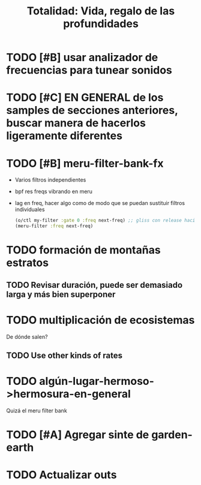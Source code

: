 #+title: Totalidad: Vida, regalo de las profundidades

* TODO [#B] usar analizador de frecuencias para tunear sonidos
* TODO [#C] EN GENERAL de los samples de secciones anteriores, buscar manera de hacerlos ligeramente diferentes
* TODO [#B] meru-filter-bank-fx
- Varios filtros independientes
- bpf res freqs vibrando en meru
- lag en freq, hacer algo como de modo que se puedan sustituir filtros individuales
  #+begin_src clojure
  (o/ctl my-filter :gate 0 :freq next-freq) ;; gliss con release hacia nueva freq
  (meru-filter :freq next-freq)
  #+end_src
  
* TODO formación de montañas estratos
** TODO Revisar duración, puede ser demasiado larga y más bien superponer
* TODO multiplicación de ecosistemas
De dónde salen?
** TODO Use other kinds of rates
* TODO algún-lugar-hermoso->hermosura-en-general
Quizá el meru filter bank
* TODO [#A] Agregar sinte de garden-earth
* TODO Actualizar outs
